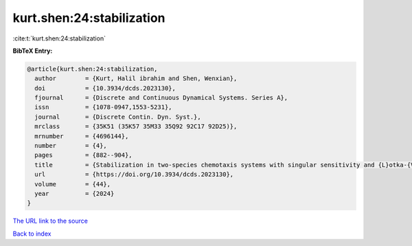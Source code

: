 kurt.shen:24:stabilization
==========================

:cite:t:`kurt.shen:24:stabilization`

**BibTeX Entry:**

.. code-block:: bibtex

   @article{kurt.shen:24:stabilization,
     author        = {Kurt, Halil ibrahim and Shen, Wenxian},
     doi           = {10.3934/dcds.2023130},
     fjournal      = {Discrete and Continuous Dynamical Systems. Series A},
     issn          = {1078-0947,1553-5231},
     journal       = {Discrete Contin. Dyn. Syst.},
     mrclass       = {35K51 (35K57 35M33 35Q92 92C17 92D25)},
     mrnumber      = {4696144},
     number        = {4},
     pages         = {882--904},
     title         = {Stabilization in two-species chemotaxis systems with singular sensitivity and {L}otka-{V}olterra competitive kinetics},
     url           = {https://doi.org/10.3934/dcds.2023130},
     volume        = {44},
     year          = {2024}
   }
`The URL link to the source <https://doi.org/10.3934/dcds.2023130>`_


`Back to index <../By-Cite-Keys.html>`_
